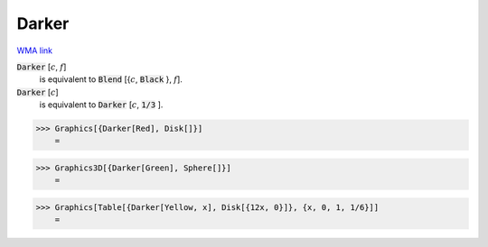 Darker
======

`WMA link <https://reference.wolfram.com/language/ref/Darker.html>`_


:code:`Darker` [:math:`c`, :math:`f`]
    is equivalent to :code:`Blend` [{:math:`c`, :code:`Black` }, :math:`f`].

:code:`Darker` [:math:`c`]
    is equivalent to :code:`Darker` [:math:`c`, :code:`1/3` ].





>>> Graphics[{Darker[Red], Disk[]}]
    =

.. image:: tmppyxq23xv.png
    :align: center



>>> Graphics3D[{Darker[Green], Sphere[]}]
    =

.. image:: tmpisljoc87.png
    :align: center



>>> Graphics[Table[{Darker[Yellow, x], Disk[{12x, 0}]}, {x, 0, 1, 1/6}]]
    =

.. image:: tmpwwpgz0bh.png
    :align: center



